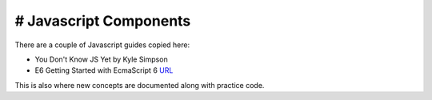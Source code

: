 =======================
# Javascript Components
=======================

There are a couple of Javascript guides copied here:

* You Don't Know JS Yet by Kyle Simpson 
* E6 Getting Started with EcmaScript 6 `URL <http://www.js-craft.io>`_

This is also where new concepts are documented along with practice code.

